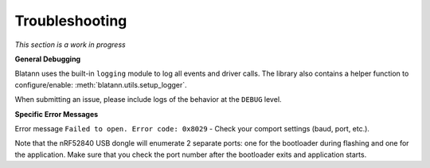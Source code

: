 Troubleshooting
===============

*This section is a work in progress*

**General Debugging**

Blatann uses the built-in ``logging`` module to log all events and driver calls.
The library also contains a helper function to configure/enable: :meth:`blatann.utils.setup_logger`.

When submitting an issue, please include logs of the behavior at the ``DEBUG`` level.

**Specific Error Messages**

Error message ``Failed to open. Error code: 0x8029`` - Check your comport settings (baud, port, etc.).

Note that the nRF52840 USB dongle will enumerate 2 separate ports: one for the bootloader during flashing and one for the application.
Make sure that you check the port number after the bootloader exits and application starts.

